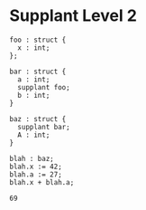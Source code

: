 * Supplant Level 2

#+NAME: source
#+begin_src glint
  foo : struct {
    x : int;
  };

  bar : struct {
    a : int;
    supplant foo;
    b : int;
  }

  baz : struct {
    supplant bar;
    A : int;
  }

  blah : baz;
  blah.x := 42;
  blah.a := 27;
  blah.x + blah.a;
#+end_src

#+NAME: status
#+begin_example
69
#+end_example

#+NAME: output
#+begin_example
#+end_example

